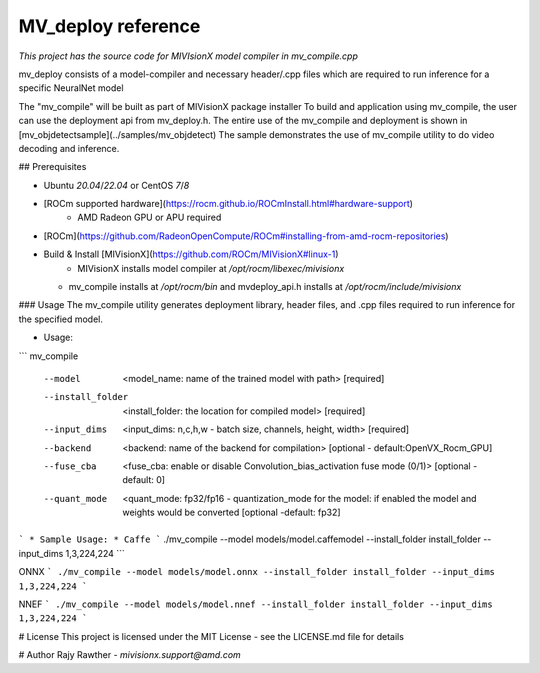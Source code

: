 .. meta::
  :description: MIVisionX API
  :keywords: MIVisionX, ROCm, API, reference, data type, support

.. _mvdeploy-ref:

******************************************
MV_deploy reference
******************************************

*This project has the source code for MIVIsionX model compiler in mv_compile.cpp*

mv_deploy consists of a model-compiler and necessary header/.cpp files which are required to run inference for a specific NeuralNet model

The "mv_compile" will be built as part of MIVisionX package installer
To build and application using mv_compile, the user can use the deployment api from mv_deploy.h.
The entire use of the mv_compile and deployment is shown in [mv_objdetectsample](../samples/mv_objdetect)
The sample demonstrates the use of mv_compile utility to do video decoding and inference.

## Prerequisites

* Ubuntu `20.04`/`22.04` or CentOS `7`/`8`
* [ROCm supported hardware](https://rocm.github.io/ROCmInstall.html#hardware-support) 
	* AMD Radeon GPU or APU required
* [ROCm](https://github.com/RadeonOpenCompute/ROCm#installing-from-amd-rocm-repositories)
* Build & Install [MIVisionX](https://github.com/ROCm/MIVisionX#linux-1)
	* MIVisionX installs model compiler at `/opt/rocm/libexec/mivisionx`
  * mv_compile installs at `/opt/rocm/bin` and mvdeploy_api.h installs at `/opt/rocm/include/mivisionx` 


### Usage
The mv_compile utility generates deployment library, header files, and .cpp files required to run inference for the specified model.

* Usage:
```
mv_compile   
	     --model 	        <model_name: name of the trained model with path> 		[required]
	     --install_folder   <install_folder:  the location for compiled model> 		[required]
	     --input_dims 	<input_dims: n,c,h,w - batch size, channels, height, width> 	[required]
	     --backend 	        <backend: name of the backend for compilation> 	  		[optional - default:OpenVX_Rocm_GPU]
	     --fuse_cba 	<fuse_cba: enable or disable Convolution_bias_activation fuse mode (0/1)> [optional - default: 0]
	     --quant_mode       <quant_mode: fp32/fp16 - quantization_mode for the model: if enabled the model and weights would be converted [optional -default: fp32]
```
* Sample Usage:
* 
Caffe
```
./mv_compile --model models/model.caffemodel --install_folder install_folder --input_dims 1,3,224,224
```

ONNX
```
./mv_compile --model models/model.onnx --install_folder install_folder --input_dims 1,3,224,224
```

NNEF
```
./mv_compile --model models/model.nnef --install_folder install_folder --input_dims 1,3,224,224
```

# License
This project is licensed under the MIT License - see the LICENSE.md file for details

# Author
Rajy Rawther - `mivisionx.support@amd.com`
